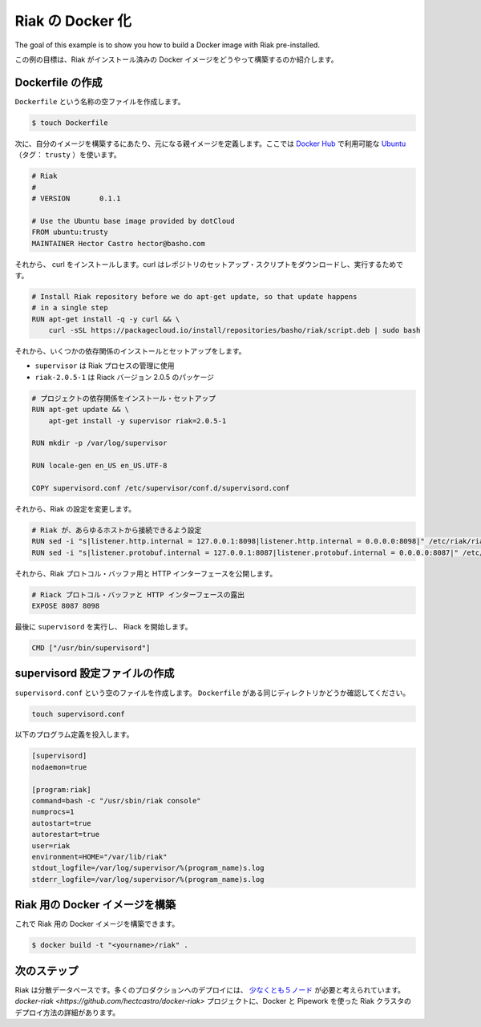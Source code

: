 .. -*- coding: utf-8 -*-
.. https://docs.docker.com/engine/examples/running_riak_service/
.. doc version: 1.9
.. check date: 2015/12/28
.. -----------------------------------------------------------------------------

.. Dockerizing a Riak service

.. _dockerizing-a-riak-service

=======================================
Riak の Docker 化
=======================================

The goal of this example is to show you how to build a Docker image with Riak pre-installed.

この例の目標は、Riak がインストール済みの Docker イメージをどうやって構築するのか紹介します。

.. Creating a Dockerfile

Dockerfile の作成
====================

.. Create an empty file called Dockerfile:

``Dockerfile`` という名称の空ファイルを作成します。

.. code-block:: bash

   $ touch Dockerfile

.. Next, define the parent image you want to use to build your image on top of. We’ll use Ubuntu (tag: trusty), which is available on Docker Hub:

次に、自分のイメージを構築するにあたり、元になる親イメージを定義します。ここでは `Docker Hub <https://hub.docker.com/>`_ で利用可能な `Ubuntu <https://registry.hub.docker.com/_/ubuntu/>`_ （タグ： ``trusty`` ）を使います。

.. code-block:: bash

   # Riak
   #
   # VERSION       0.1.1
   
   # Use the Ubuntu base image provided by dotCloud
   FROM ubuntu:trusty
   MAINTAINER Hector Castro hector@basho.com

.. After that, we install the curl which is used to download the repository setup script and we download the setup script and run it.

それから、 curl をインストールします。curl はレポジトリのセットアップ・スクリプトをダウンロードし、実行するためです。

.. code-block:: bash

   # Install Riak repository before we do apt-get update, so that update happens
   # in a single step
   RUN apt-get install -q -y curl && \
       curl -sSL https://packagecloud.io/install/repositories/basho/riak/script.deb | sudo bash

.. Then we install and setup a few dependencies:

それから、いくつかの依存関係のインストールとセットアップをします。

..    supervisor is used manage the Riak processes
    riak=2.0.5-1 is the Riak package coded to version 2.0.5

* ``supervisor`` は Riak プロセスの管理に使用
* ``riak-2.0.5-1`` は Riack バージョン 2.0.5 のパッケージ

.. code-block:: bash

   # プロジェクトの依存関係をインストール・セットアップ
   RUN apt-get update && \
       apt-get install -y supervisor riak=2.0.5-1
   
   RUN mkdir -p /var/log/supervisor
   
   RUN locale-gen en_US en_US.UTF-8
   
   COPY supervisord.conf /etc/supervisor/conf.d/supervisord.conf

.. After that, we modify Riak’s configuration:

それから、Riak の設定を変更します。

.. code-block:: bash

   # Riak が、あらゆるホストから接続できるよう設定
   RUN sed -i "s|listener.http.internal = 127.0.0.1:8098|listener.http.internal = 0.0.0.0:8098|" /etc/riak/riak.conf
   RUN sed -i "s|listener.protobuf.internal = 127.0.0.1:8087|listener.protobuf.internal = 0.0.0.0:8087|" /etc/riak/riak.conf

.. Then, we expose the Riak Protocol Buffers and HTTP interfaces:

それから、Riak プロトコル・バッファ用と HTTP インターフェースを公開します。

.. code-block:: bash

   # Riack プロトコル・バッファと HTTP インターフェースの露出
   EXPOSE 8087 8098

.. Finally, run supervisord so that Riak is started:

最後に ``supervisord`` を実行し、 Riack を開始します。

.. code-block:: bash

   CMD ["/usr/bin/supervisord"]

.. Create a supervisord configuration file

.. _riak-create-a-supervisord-configuration-file:

supervisord 設定ファイルの作成
==============================

.. Create an empty file called supervisord.conf. Make sure it’s at the same directory level as your Dockerfile:

``supervisord.conf`` という空のファイルを作成します。 ``Dockerfile`` がある同じディレクトリかどうか確認してください。

.. code-block:: bash

   touch supervisord.conf

.. Populate it with the following program definitions:

以下のプログラム定義を投入します。

.. code-block:: bash

   [supervisord]
   nodaemon=true
   
   [program:riak]
   command=bash -c "/usr/sbin/riak console"
   numprocs=1
   autostart=true
   autorestart=true
   user=riak
   environment=HOME="/var/lib/riak"
   stdout_logfile=/var/log/supervisor/%(program_name)s.log
   stderr_logfile=/var/log/supervisor/%(program_name)s.log

.. Build the Docker image for Riak

.. _build-the-docker-image-for-riak:

Riak 用の Docker イメージを構築
========================================

.. Now you should be able to build a Docker image for Riak:

これで Riak 用の Docker イメージを構築できます。

.. code-block:: bash

   $ docker build -t "<yourname>/riak" .

.. Next steps

次のステップ
====================

.. Riak is a distributed database. Many production deployments consist of at least five nodes. See the docker-riak project details on how to deploy a Riak cluster using Docker and Pipework.

Riak は分散データベースです。多くのプロダクションへのデプロイには、 `少なくとも５ノード <http://basho.com/why-your-riak-cluster-should-have-at-least-five-nodes/>`_ が必要と考えられています。 `docker-riak <https://github.com/hectcastro/docker-riak>` プロジェクトに、Docker と Pipework を使った Riak クラスタのデプロイ方法の詳細があります。
